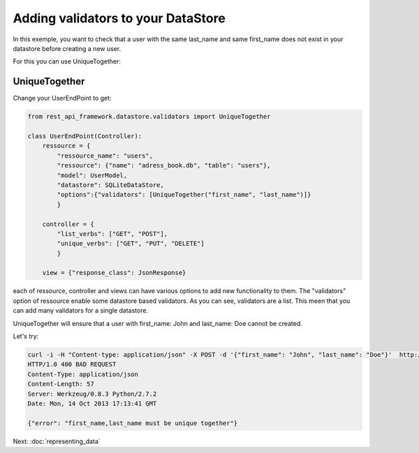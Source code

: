 Adding validators to your DataStore
===================================

In this exemple, you want to check that a user with the same last_name
and same first_name does not exist in your datastore before creating a
new user.

For this you can use UniqueTogether:

UniqueTogether
--------------

Change your UserEndPoint to get:

.. code-block:: python

    from rest_api_framework.datastore.validators import UniqueTogether

    class UserEndPoint(Controller):
        ressource = {
            "ressource_name": "users",
            "ressource": {"name": "adress_book.db", "table": "users"},
            "model": UserModel,
            "datastore": SQLiteDataStore,
            "options":{"validators": [UniqueTogether("first_name", "last_name")]}
            }

        controller = {
            "list_verbs": ["GET", "POST"],
            "unique_verbs": ["GET", "PUT", "DELETE"]
            }

        view = {"response_class": JsonResponse}

each of ressource, controller and views can have various options to
add new functionality to them. The "validators" option of ressource
enable some datastore based validators. As you can see, validators are
a list. This meen that you can add many validators for a single datastore.

UniqueTogether will ensure that a user with first_name: John and
last_name: Doe cannot be created.

Let's try:

.. code-block:: python

    curl -i -H "Content-type: application/json" -X POST -d '{"first_name": "John", "last_name": "Doe"}'  http://localhost:5000/users/
    HTTP/1.0 400 BAD REQUEST
    Content-Type: application/json
    Content-Length: 57
    Server: Werkzeug/0.8.3 Python/2.7.2
    Date: Mon, 14 Oct 2013 17:13:41 GMT

    {"error": "first_name,last_name must be unique together"}

Next: :doc:`representing_data`
